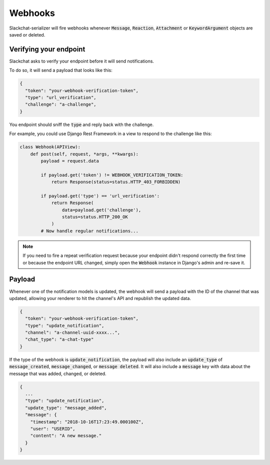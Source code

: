 Webhooks
========

Slackchat-serializer will fire webhooks whenever :code:`Message`, :code:`Reaction`, :code:`Attachment` or :code:`KeywordArgument` objects are saved or deleted.

Verifying your endpoint
-----------------------

Slackchat asks to verify your endpoint before it will send notifications.

To do so, it will send a payload that looks like this:

.. code-block:: json

  {
    "token": "your-webhook-verification-token",
    "type": "url_verification",
    "challenge": "a-challenge",
  }

You endpoint should sniff the :code:`type` and reply back with the challenge.

For example, you could use Django Rest Framework in a view to respond to the challenge like this:

.. code-block:: python

  class Webhook(APIView):
      def post(self, request, *args, **kwargs):
          payload = request.data

          if payload.get('token') != WEBHOOK_VERIFICATION_TOKEN:
              return Response(status=status.HTTP_403_FORBIDDEN)

          if payload.get('type') == 'url_verification':
              return Response(
                  data=payload.get('challenge'),
                  status=status.HTTP_200_OK
              )
          # Now handle regular notifications...

.. note::

  If you need to fire a repeat verification request because your endpoint didn't respond correctly the first time or because the endpoint URL changed, simply open the :code:`Webhook` instance in Django's admin and re-save it.

Payload
-------

Whenever one of the notification models is updated, the webhook will send a payload with the ID of the channel that was updated, allowing your renderer to hit the channel's API and republish the updated data.

.. code-block:: json

  {
    "token": "your-webhook-verification-token",
    "type": "update_notification",
    "channel": "a-channel-uuid-xxxx...",
    "chat_type": "a-chat-type"
  }

If the type of the webhook is :code:`update_notification`, the payload will also include an :code:`update_type` of :code:`message_created`, :code:`message_changed`, or :code:`message deleted`. It will also include a :code:`message` key with data about the message that was added, changed, or deleted.

.. code-block:: json

  {
    ...
    "type": "update_notification",
    "update_type": "message_added",
    "message": {
      "timestamp": "2018-10-16T17:23:49.000100Z",
      "user": "USERID",
      "content": "A new message."
    }
  }
